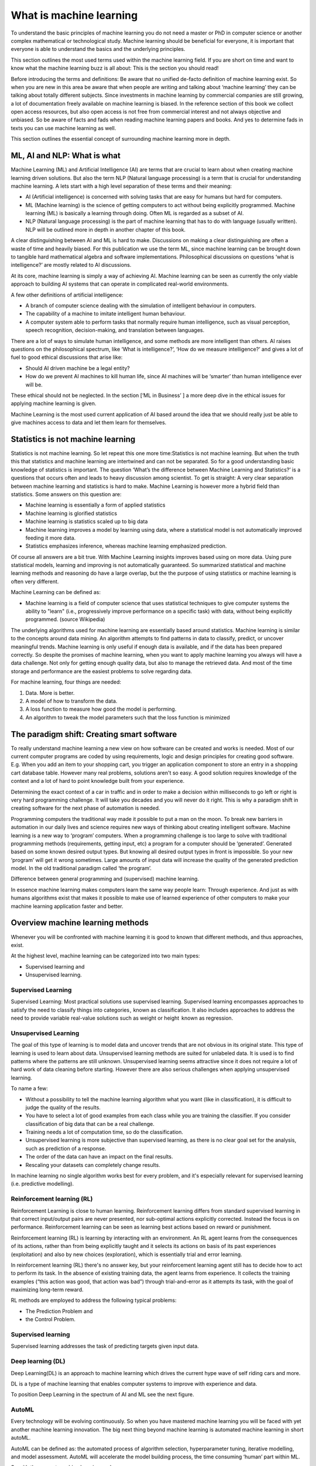 What is machine learning 
===========================

To understand the basic principles of machine learning you do not need a master or PhD in computer science or another complex mathematical or technological study. Machine learning should be beneficial for everyone, it is important that everyone is able to understand the basics and the underlying principles. 

This section outlines the most used terms used within the machine learning field. If you are short on time and want to know what the machine learning buzz is all about: This is the section you should read! 

Before introducing the terms and definitions: Be aware that no unified de-facto definition of machine learning exist. So when you are new in this area be aware that when people are writing and talking about ‘machine learning’ they can be talking about totally different subjects. Since investments in machine learning by commercial companies are still growing, a lot of documentation freely available on machine learning is biased. In the reference section of this book we collect open access resources, but also open access is not free from commercial interest and not always objective and unbiased. So be aware of facts and fads when reading machine learning papers and books. And yes to determine fads in texts you can use machine learning as well.

This section outlines the essential concept of surrounding machine learning more in depth.

ML, AI and NLP: What is what
-----------------------------

Machine Learning (ML) and Artificial Intelligence (AI) are terms that are crucial to learn about when creating machine learning driven solutions. But also the term NLP (Natural language processing) is a term that is crucial for understanding machine learning. A lets start with a high level separation of these terms and their meaning:

- AI (Artificial intelligence) is concerned with solving tasks that are easy for humans but hard for computers. 
- ML (Machine learning) is the science of getting computers to act without being explicitly programmed. Machine learning (ML) is basically a learning through doing.  Often ML is regarded as a subset of AI.
- NLP (Natural language processing) is the part of machine learning that has to do with language (usually written). NLP will be outlined more in depth in another chapter of this book.

.. image:: /images/ml-ai-nlp.png
   :width: 600px
   :alt: ML,AI and NLP
   :align: center 

A clear distinguishing between AI and ML is hard to make. Discussions on making a clear distinguishing are often a waste of time and heavily biased. For this publication we use the term ML, since machine learning can be brought down to tangible hard mathematical algebra and software implementations. Philosophical discussions on questions ‘what is intelligence?’ are mostly related to AI discussions. 

At its core, machine learning is simply a way of achieving AI. Machine learning can be seen as currently the only viable approach to building AI systems that can operate in complicated real-world environments. 

A few other definitions of artificial intelligence:

- A branch of computer science dealing with the simulation of intelligent behaviour in computers.
- The capability of a machine to imitate intelligent human behaviour.
- A computer system able to perform tasks that normally require human intelligence, such as visual perception, speech recognition, decision-making, and translation between languages.



There are a lot of ways to simulate human intelligence, and some methods are more intelligent than others. AI raises questions on the philosophical spectrum, like ‘What is intelligence?’, ‘How do we measure intelligence?’ and gives a lot of fuel to good ethical discussions that arise like:

- Should AI driven machine be a legal entity?
- How do we prevent AI machines to kill human life, since AI machines will be ‘smarter’ than human intelligence ever will be.

These ethical should not be neglected. In the section [‘ML in Business’ ] a more deep dive in the ethical issues for applying machine learning is given.


Machine Learning is the most used current application of AI based around the idea that we should really just be able to give machines access to data and let them learn for themselves.

Statistics is not machine learning
-----------------------------------

Statistics is not machine learning. So let repeat this one more time:Statistics is not machine learning. But when the truth this that statistics and machine learning are intertwined and can not be separated. So for a good understanding basic knowledge of statistics is important.
The question ‘What’s the difference between Machine Learning and Statistics?’ is a questions that occurs often and leads to heavy discussion among scientist. To get is straight: A very clear separation between machine learning and statistics is hard to make. Machine Learning is however more a hybrid field than statistics. Some answers on this question are:

- Machine learning is essentially a form of applied statistics
- Machine learning is glorified statistics
- Machine learning is statistics scaled up to big data
- Machine learning improves a model by learning using data, where a statistical model is not automatically improved feeding it more data.
- Statistics emphasizes inference, whereas machine learning emphasized prediction. 

Of course all answers are a bit true. With Machine Learning insights improves based using on more data. Using pure statistical models, learning and improving is not automatically guaranteed. So summarized statistical and machine learning methods and reasoning do have a large overlap, but the the purpose of using statistics or machine learning is often very different.  

Machine Learning can be defined as:

- Machine learning is a field of computer science that uses statistical techniques to give computer systems the ability to "learn" (i.e., progressively improve performance on a specific task) with data, without being explicitly programmed. (source Wikipedia)

The underlying algorithms used for machine learning are essentially based around statistics. Machine learning is similar to the concepts around data mining. An algorithm attempts to find patterns in data to classify, predict, or uncover meaningful trends. Machine learning is only useful if enough data is available, and if the data has been prepared correctly. So despite the promises of machine learning, when you want to apply machine learning you always will have a data challenge. Not only for getting enough quality data, but also to manage the retrieved data. And most of the time storage and performance are the easiest problems to solve regarding data.

For machine learning, four things are needed:

1. Data. More is better.
#. A model of how to transform the data.
#. A loss function to measure how good the model is performing.
#. An algorithm to tweak the model parameters such that the loss function is minimized

The paradigm shift: Creating smart software
---------------------------------------------

To really understand machine learning a new view on how software can be created and works is needed. Most of our current computer programs are coded by using requirements, logic and design principles for creating good software. E.g. When you add an item to your shopping cart, you trigger an application component to store an entry in a shopping cart database table.  However many real problems, solutions aren't so easy. A good solution requires knowledge of the context and a lot of hard to point knowledge built from your experience. 

Determining the exact context of a car in traffic and in order to make a decision within milliseconds to go left or right is very hard programming challenge. It will take you decades and you will never do it right. 
This is why a paradigm shift in creating software for the next phase of automation is needed. 

Programming computers the traditional way made it possible to put a man on the moon. To break new barriers in automation in our daily lives and science requires new ways of thinking about creating intelligent software. Machine learning is a new way to ‘program’ computers. When a programming challenge is too large to solve with traditional programming methods (requirements, getting input, etc) a program for a computer should be ‘generated’. Generated based on some known desired output types. But knowing all desired output types in front is impossible. So your new ‘program’ will get it wrong sometimes. Large amounts of input data will increase the quality of the generated prediction model. In the old traditional paradigm called ‘the program’. 


.. image:: /images/whatisml.png
   :width: 600px
   :alt: ML vs traditional programming
   :align: center 

Difference between general programming and (supervised) machine learning.

In essence machine learning makes computers learn the same way people learn: Through experience. And just as with humans algorithms exist that makes it possible to make use of learned experience of other computers to make your machine learning application faster and better. 

Overview machine learning methods
----------------------------------

Whenever you will be confronted with machine learning it is good to known that different methods, and thus approaches, exist. 

At the highest level, machine learning can be categorized into two main types:

* Supervised learning and
* Unsupervised learning.


.. image:: /images/ml-methods.png
   :width: 600px
   :alt: ML methods
   :align: center 


Supervised Learning
^^^^^^^^^^^^^^^^^^^^^^^^

Supervised Learning: Most practical solutions use supervised learning. Supervised learning encompasses approaches to satisfy the need to classify things into categories ,  known as classification. It also includes approaches to address the need to provide variable real-value solutions such as weight or height   known as regression.

Unsupervised Learning
^^^^^^^^^^^^^^^^^^^^^^^^^^

The goal of this type of learning is to model data and uncover trends that are not obvious in its original state. This type of learning is used to learn about data. Unsupervised learning methods are suited for unlabeled data. It is used is to find patterns where the patterns are still unknown. Unsupervised learning seems attractive since it does not require a lot of hard work of data cleaning before starting. However there are also serious challenges when applying unsupervised learning. 

To name a few:

* Without a possibility to tell the machine learning algorithm what you want (like in classification), it is difficult to judge the quality of the results.
* You have to select a lot of good examples from each class while you are training the classifier. If you consider classification of big data that can be a real challenge.
* Training needs a lot of computation time, so do the classification.
* Unsupervised learning is more subjective than supervised learning, as there is no clear goal set for the analysis, such as prediction of a response.
* The order of the data can have an  impact on the final results.
* Rescaling your datasets can completely change results. 


In machine learning no single algorithm works best for every problem, and it's especially relevant for supervised learning (i.e. predictive modelling). 

Reinforcement learning (RL)
^^^^^^^^^^^^^^^^^^^^^^^^^^^^^^

Reinforcement Learning is close to human learning. Reinforcement learning differs from standard supervised learning in that correct input/output pairs are never presented, nor sub-optimal actions explicitly corrected. Instead the focus is on performance. Reinforcement learning can be seen as learning best actions based on reward or punishment. 

Reinforcement learning (RL) is learning by interacting with an environment. An RL agent learns from the consequences of its actions, rather than from being explicitly taught and it selects its actions on basis of its past experiences (exploitation) and also by new choices (exploration), which is essentially trial and error learning. 

In reinforcement learning (RL) there's no answer key, but your reinforcement learning agent still has to decide how to act to perform its task. In the absence of existing training data, the agent learns from experience. It collects the training examples (“this action was good, that action was bad”) through trial-and-error as it attempts its task, with the goal of maximizing long-term reward.

RL methods are employed to address the following typical problems:

* The Prediction Problem and 
* the Control Problem. 


Supervised learning
^^^^^^^^^^^^^^^^^^^^^^

Supervised learning addresses the task of predicting targets given input data. 

Deep learning (DL)
^^^^^^^^^^^^^^^^^^^

Deep Learning(DL) is an approach to machine learning which drives the current hype wave of self riding cars and more. 

DL is a type of machine learning that enables computer systems to improve with experience and data.

To position Deep Learning in the spectrum of AI and ML see the next figure.



.. image:: /images/deeplearning.png
   :width: 600px
   :alt: Deep Learning
   :align: center 


AutoML
^^^^^^^^^^^

Every technology will be evolving continuously. So when you have mastered machine learning you will be faced with yet another machine learning innovation. The big next thing beyond machine learning is automated machine learning in short autoML. 

AutoML can be defined as: the automated process of algorithm selection, hyperparameter tuning, iterative modelling, and model assessment. AutoML will accelerate the model building process, the time consuming ‘human’  part within ML.

So with the current machine learning we have:
    
    Solution = ML expertise + data + computation

With AutoML the challenge is to turn this into:
    
    Solution = data + 100X computation


Other common terms used in the ML world
-----------------------------------------

Within the world of ML you will read and hear about concepts and terms as networks, deep learning, reinforcement learning and more. Many of these terms are derived from years of scientific progress and discussions. 

Data science
^^^^^^^^^^^^^^^^

Data science can be defined as:

* The practice of, and methods for, reporting and decision making based on data.

Generative model
^^^^^^^^^^^^^^^^^^^^^^

A Generative model can be defined as:

* A model for generating all values for a phenomenon, both those that can be observed in the world and "target" variables that can only be computed from those observed

Neural networks (NNs)
^^^^^^^^^^^^^^^^^^^^^^^

Neural networks (NNs) can be defined as:

* The algorithms in machine learning are implemented by using the structure of neural networks. These neural networks model the data using artificial neurons. Neural networks thus mimic the functioning of the brain.

The ‘thinking’ or processing that a brain carries out is the result of these neural networks in action. A brain's neural networks continuously change and update themselves in many ways, including modifications to the amount of weighting applied between neurons. This happens as a direct result of learning and experience.

NN are can be regarded as statistical models directly inspired by, and partially modelled on biological neural networks. They are capable of modelling and processing non-linear relationships between inputs and outputs in parallel. The related algorithms are part of the broader field of machine learning, and can be used in many applications.
 
Features (also called attributes): Properties of an data object to train a ML system. Think of features as number of colours in your street,the number of leafs on a tree, or the size of a garden. A smart selection of features is crucial to train a ml system. 

Vision
^^^^^^^^^^^
A lot of machine learning application work on vision. But vision for computers is different than vision for humans. Humans can not see without thinking. And when we see something our mind is concepts playing with us.

Vision for computers can be defined as:

* The ability of computers to “see” by recognizing what is in a picture or video.

Speech
^^^^^^^^^

One of the great things we can do with computers to create applications that transfer words to speech or when we need a lot of data transfer speech to data. Great progress has been made on automatically analysing conversations without human intervention needed. 

Speech:

* the ability of computers to listen by understanding the words that people say and to transcribe them into text.


Language
^^^^^^^^^^^^^^

Understanding each other is hard. But this is typical a field where machine learning applications, mainly NLP driven have made great progress using (new)machine learning techniques and technologies.

A definition of language as used within the ML field:

* The ability of computers to comprehend the meaning of the words, taking into account the many nuances and complexities of language (such as slang and idiomatic expressions).

Knowledge
^^^^^^^^^^^^^

Defining knowledge is hard, but crucial for many machine learning applications. An attempt to define knowledge in the context of ML:

Knowledge:

* The ability of a computer to reason by understanding the relationship between people, things, places, events and context.
